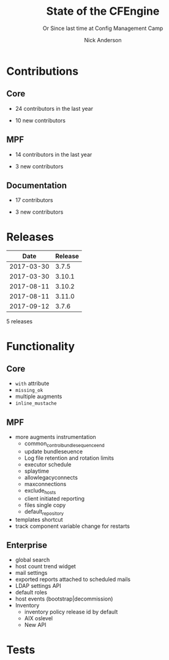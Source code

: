 #+Title: State of the CFEngine
#+SUBTITLE: Or Since last time at Config Management Camp
#+Author: Nick Anderson
#+Email: nick@cmdln.org
#+REVEAL_ROOT: file:///home/nickanderson/src/reveal.js/
#+OPTIONS: reveal_center:t reveal_progress:t reveal_history:nil reveal_control:t
#+OPTIONS: reveal_rolling_links:t reveal_keyboard:t reveal_overview:t num:nil
#+OPTIONS: reveal_width:1200 reveal_height:800
#+OPTIONS: reveal_single_file:t
# The TOC is a bit much for a slide show IMHO
#+OPTIONS: toc:nil tags:nil timestamp:nil
#+REVEAL_MARGIN: 0.1
#+REVEAL_MIN_SCALE: 0.5
#+REVEAL_MAX_SCALE: 2.5
# Available Transitions: default|cube|page|concave|zoom|linear|fade|none.
#+REVEAL_TRANS: fade
# Themes: Black (default) - White - League - Sky - Beige - Simple - Serif - Blood - Night - Moon - Solarized 
#+REVEAL_THEME: white 
# ?? Guess this flattens up to x levels deep
#+REVEAL_HLEVEL: 1
#+REVEAL_HEAD_PREAMBLE: <meta name=description" content=CFEngine Zero to Hero Primer.">
#+REVEAL_POSTAMBLE: <p> Created by Nick Anderson. </p>
#+REVEAL_PLUGINS: (markdown notes)
* Contributions
** Core

:DRAWER:
#+Name: NumCoreContributors
#+BEGIN_SRC shell :dir /tmp/ :exports none :wrap text
  REPOSITORY=https://github.com/cfengine/core
  TMP=$(mktemp --directory --quiet) 
  mkdir -p $TMP
  cd $TMP
  git clone $REPOSITORY
  REPO="$(basename $REPOSITORY)"
  cd "$TMP/$REPO"
  LASTYEAR=$(date -d "-1 year" '+%Y')
  LASTNEWYEAR="$LASTYEAR-01-01"
  NUMAUTHORS=$(git-stats --since "$LASTNEWYEAR" --authors --raw | jq '.authors | length')
  rm -rf "$TMP"
  echo "- $NUMAUTHORS contributors in the last year"
#+END_SRC
:END:
- 24 contributors in the last year
:DRAWER:
#+BEGIN_SRC shell :dir ~/CFEngine/core :exports none
git --no-pager log --format="%aN" | sort -u  > /tmp/authors.txt
#+END_SRC

#+RESULTS:

#+BEGIN_SRC shell :dir ~/CFEngine/core :exports none
  while read Author; do
    FirstCommit=$(git --no-pager log --author "$Author" --format="%cI" | sort | head -n 1)
    echo "$FirstCommit,$Author"
  done < /tmp/authors.txt 
#+END_SRC

#+RESULTS:
| 2017-12-06T11:21:35-06:00 | Craig Comstock                |
| 2017-12-04T02:01:48+01:00 | Eli Taft at Quoin             |
| 2017-11-11T11:27:17+01:00 | Jonas Bernoulli               |
| 2017-09-30T11:25:05+02:00 | Vratislav Podzimek            |
| 2017-09-27T12:24:39+02:00 | Edward Kigwana                |
| 2017-09-18T18:42:59+02:00 | Bernhard M. Wiedemann         |
| 2017-07-11T14:24:55+02:00 | Aleksei Shpakovskii           |
| 2017-05-26T21:04:38+02:00 | Jan He                        |
| 2017-02-08T10:49:34+01:00 | Jan Chren (rindeal)           |
| 2017-01-23T15:16:47+01:00 | michaelclelland               |
| 2016-10-07T22:38:06+02:00 | Andy Cobaugh                  |
| 2016-09-14T14:47:26+02:00 | Ole Herman Schumacher Elgesem |
| 2016-07-30T20:29:50+02:00 | Yann Soubeyrand               |
| 2016-05-11T13:58:04+02:00 | Geoffrey Thomas               |
| 2016-05-09T18:56:43+05:30 | Dheeraj Kabra                 |
| 2016-02-24T09:29:09+01:00 | David Durieux                 |
| 2015-12-18T16:24:19+01:00 | Enrico Razzetti               |
| 2015-12-12T04:40:35+00:00 | James Sanderson               |
| 2015-12-02T16:41:46-08:00 | mikeweilgart                  |
| 2015-11-24T21:16:50+05:30 | soumyadip                     |
| 2015-11-16T13:08:09-08:00 | Mike Weilgart                 |
| 2015-10-23T11:09:11+02:00 | pasinskim                     |
| 2015-08-17T14:20:38+02:00 | Natanael Copa                 |
| 2015-05-13T18:01:14+02:00 | Alexis Mousset                |
| 2015-03-18T09:15:39+01:00 | Fabien Grumelard              |
| 2015-01-14T08:53:10+01:00 | Andrew Lewis                  |
| 2015-01-02T11:36:36+01:00 | Stefan Weil                   |
| 2014-11-04T12:56:01-08:00 | Daniel Hoherd                 |
| 2014-10-28T01:26:58+08:00 | Leo Liu                       |
| 2014-10-06T15:19:23-07:00 | danielhoherd                  |
| 2014-09-02T18:02:35+02:00 | Benoît Peccatte               |
| 2014-07-08T06:06:40+10:00 | Alexander Borkowski           |
| 2014-06-30T16:15:50+02:00 | Sudhir Pandey                 |
| 2014-06-17T01:32:41+02:00 | Gary Wall                     |
| 2014-05-26T06:00:23-04:00 | Phil Jaenke                   |
| 2014-04-25T11:56:18+12:00 | Frank Kruchio                 |
| 2014-04-16T16:38:33-04:00 | Chris Dituri                  |
| 2014-04-14T11:07:23-04:00 | Michal SVAMBERG               |
| 2014-03-19T10:53:10+01:00 | aappilattoq                   |
| 2014-02-18T13:47:39+01:00 | Wojciech Lyszkiewicz          |
| 2014-02-03T13:02:20+01:00 | mmuensch                      |
| 2014-01-31T10:36:41-05:00 | Marcin Pasinski               |
| 2014-01-16T04:02:52+01:00 | sudhirpandey                  |
| 2013-12-09T21:01:37+09:00 | Yasuyuki Oka                  |
| 2013-12-05T17:15:43+01:00 | Edward Welbourne              |
| 2013-12-05T17:02:46+01:00 | David Volgyes                 |
| 2013-10-04T16:08:47-05:00 | Dennis Stam                   |
| 2013-09-19T10:09:09+02:00 | Nicolas CHARLES               |
| 2013-09-17T13:00:25+02:00 | Howard Chu                    |
| 2013-09-16T19:40:02+04:00 | Pavel Gashev                  |
| 2013-08-26T04:47:00-07:00 | jonhenrik13                   |
| 2013-07-20T21:11:35-04:00 | Steven Kreuzer                |
| 2013-07-20T21:09:11-04:00 | Tero Kantonen                 |
| 2013-07-09T17:47:41+02:00 | Matthew Cattell               |
| 2013-07-04T10:34:37+02:00 | Jarle Bjørgeengen             |
| 2013-07-02T16:26:12+02:00 | Jonathan Clarke               |
| 2013-05-30T08:28:14-07:00 | Aleksey Tsalolikhin           |
| 2013-05-22T22:57:18+02:00 | vohi                          |
| 2013-05-01T22:27:30-07:00 | kacfengine                    |
| 2013-04-29T22:03:25-05:00 | Ben Heilman                   |
| 2013-04-27T06:28:34+02:00 | yac                           |
| 2013-04-25T17:14:32+02:00 | Matthieu CERDA                |
| 2013-04-25T09:23:57-04:00 | hicham                        |
| 2013-04-25T09:23:57-04:00 | jeffali                       |
| 2013-04-17T11:46:43+00:00 | David Lee                     |
| 2013-04-16T21:56:41-04:00 | Jean Remond                   |
| 2013-04-05T14:05:44+02:00 | Kristian Amlie                |
| 2013-04-04T12:24:33+02:00 | Cédric Cabessa                |
| 2013-03-30T08:23:01-05:00 | Russ Poyner                   |
| 2013-03-28T14:18:16+01:00 | Remi Debay                    |
| 2013-03-21T18:27:50+01:00 | Johan Stuyts                  |
| 2013-03-15T09:26:24-04:00 | Neil Watson                   |
| 2013-03-12T18:57:27+01:00 | Trond Hasle Amundsen          |
| 2013-03-05T23:36:30-06:00 | Bryce Petrini                 |
| 2013-02-21T18:44:25-08:00 | Chris Hiestand                |
| 2013-02-21T08:02:36-08:00 | Brian Bennett                 |
| 2013-02-18T18:47:08+01:00 | Dimitrios Apostolou           |
| 2013-02-16T15:09:52+01:00 | Gonéri Le Bouder              |
| 2013-02-05T16:42:14+01:00 | Riccardo Murri                |
| 2013-01-31T13:11:41-06:00 | James Thompson                |
| 2013-01-30T17:24:50+01:00 | jkrabbe                       |
| 2013-01-23T14:07:26+01:00 | Bernard Brandl                |
| 2013-01-22T17:04:02+01:00 | dolanor                       |
| 2013-01-07T10:37:31+01:00 | Jeramey Crawford              |
| 2013-01-03T10:29:05-05:00 | Melinda Fancsal               |
| 2012-12-10T12:13:35-05:00 | Matt Lesko                    |
| 2012-12-01T16:56:36-05:00 | George Gensure                |
| 2012-11-29T09:03:46+01:00 | Klaus Kämpf                   |
| 2012-11-22T16:44:33+00:00 | Franz Bettag                  |
| 2012-11-02T10:46:36+01:00 | P. Christeas                  |
| 2012-10-17T20:36:50+02:00 | Loic Pefferkorn               |
| 2012-10-12T09:55:45+02:00 | Neil H Watson                 |
| 2012-09-30T08:37:43-04:00 | Michael V. Pelletier          |
| 2012-09-25T23:46:11+02:00 | Frerich Raabe                 |
| 2012-09-03T09:57:11+02:00 | root                          |
| 2012-08-25T21:14:40-04:00 | William Orr                   |
| 2012-08-09T05:00:41-07:00 | Carlos Manuel Duclos Vergara  |
| 2012-07-23T13:55:36-04:00 | Ted Zlatanov                  |
| 2012-06-27T10:59:51+02:00 | Shauna Thomas                 |
| 2012-05-26T10:40:06+02:00 | Bas van der Vlies             |
| 2012-04-24T16:33:13-04:00 | Laurent Raufaste              |
| 2012-04-06T13:25:10+02:00 | Jonathan CLARKE               |
| 2012-04-06T13:25:04-05:00 | Nick Anderson                 |
| 2012-03-28T22:33:26+03:00 | Kuba                          |
| 2012-01-29T07:12:09+00:00 | Diego Zamboni                 |
| 2012-01-24T14:36:48+00:00 | Volker Hilsheimer             |
| 2012-01-15T21:03:42+00:00 | Maciej Mrowiec                |
| 2011-11-03T12:58:21+00:00 | Maciej Patucha                |
| 2011-10-06T15:35:17+00:00 | Sigurd Teigen                 |
| 2011-08-25T16:52:36+00:00 | Daniel V. Klein               |
| 2011-07-12T09:27:14+00:00 | Geir Nygård                   |
| 2011-06-29T16:29:00+00:00 | Nakarin Phooripoom            |
| 2011-02-09T12:15:08+00:00 | Mikhail Gusarov               |
| 2010-08-09T14:13:53+00:00 | Bishwa Shrestha               |
| 2009-09-14T10:54:19+00:00 | Eystein Måløy Stenberg        |
| 2008-01-04T08:50:45+00:00 | Mark Burgess                  |
:END:
- 10 new contributors

** MPF
:DRAWER:
#+Name: NumMPFContributors
#+BEGIN_SRC shell :dir /tmp/ :exports none :wrap text
  REPOSITORY=https://github.com/cfengine/masterfiles
  TMP=$(mktemp --directory --quiet) 
  mkdir -p $TMP
  cd $TMP
  git clone $REPOSITORY
  REPO="$(basename $REPOSITORY)"
  cd "$TMP/$REPO"
  LASTYEAR=$(date -d "-1 year" '+%Y')
  LASTNEWYEAR="$LASTYEAR-01-01"
  NUMAUTHORS=$(git-stats --since "$LASTNEWYEAR" --authors --raw | jq '.authors | length')
  rm -rf "$TMP"
  echo "- $NUMAUTHORS contributors in the last year"
#+END_SRC
:END:
- 14 contributors in the last year
:DRAWER:
#+BEGIN_SRC shell :dir ~/CFEngine/masterfiles :exports none
git --no-pager log --format="%aN" | sort -u  > /tmp/authors.txt
#+END_SRC

#+BEGIN_SRC shell :dir ~/CFEngine/masterfiles :exports none
  while read Author; do
    FirstCommit=$(git --no-pager log --author "$Author" --format="%cI" | sort | head -n 1)
    echo "$FirstCommit,$Author"
  done < /tmp/authors.txt 
#+END_SRC
#+RESULTS:
| 2018-01-13T00:08:03+02:00 | teneri66                      |
| 2017-10-02T17:46:45+03:00 | Igor Aleksandrychev           |
| 2017-07-11T14:52:55+02:00 | Aleksei Shpakovskii           |
| 2016-12-15T15:26:27+01:00 | Alexis Mousset                |
| 2016-11-21T20:40:18+01:00 | Enrico Razzetti               |
| 2016-10-18T01:21:03+02:00 | Ole Herman Schumacher Elgesem |
| 2016-09-28T13:58:01-05:00 | Joe Moore                     |
| 2016-09-28T08:05:45-05:00 | Aleksey Tsalolikhin           |
| 2016-09-25T19:26:21+02:00 | Stefan Weil                   |
| 2016-04-22T15:05:10-07:00 | Mike Weilgart                 |
| 2016-01-06T08:27:52+01:00 | Trix Farrar                   |
| 2015-12-22T15:26:36+00:00 | James Sanderson               |
| 2015-12-08T14:26:51-08:00 | Alex Georgopoulos             |
| 2015-11-25T20:34:09+01:00 | Maciej Mrowiec                |
| 2015-10-10T01:38:02+02:00 | Guido Falsi                   |
| 2015-09-16T17:36:48+02:00 | Subs                          |
| 2015-07-24T15:24:42-04:00 | dsx                           |
| 2015-07-14T12:45:05+05:30 | Soumyadip D. Mahapatra        |
| 2015-05-26T18:15:06+02:00 | Johannes Huning               |
| 2014-12-24T19:10:09+00:00 | Daniel                        |
| 2014-12-24T19:10:09+00:00 | Daniel Malon                  |
| 2014-12-23T10:01:49+01:00 | Antal Lohmann                 |
| 2014-12-17T09:48:04+01:00 | Cory Coager                   |
| 2014-09-04T10:53:33+02:00 | Marcin Pasinski               |
| 2014-08-29T15:17:39+02:00 | Nicolas CHARLES               |
| 2014-07-16T09:38:23+02:00 | Bryan Burke                   |
| 2014-07-12T14:40:29+02:00 | Julien Dessaux                |
| 2014-06-06T02:26:36+01:00 | Khushil Dep                   |
| 2014-05-28T19:55:26+02:00 | Edward Welbourne              |
| 2014-04-14T19:03:46+02:00 | Matthew Cattell               |
| 2014-04-08T10:07:15+02:00 | Klaus Kämpf                   |
| 2014-03-19T12:40:13+01:00 | Dmitry Shevchenko             |
| 2014-03-17T07:35:23-04:00 | Marco Marongiu                |
| 2014-02-10T12:38:29+01:00 | Sudhir Pandey                 |
| 2014-02-05T11:38:11+01:00 | Carlos Manuel Duclos Vergara  |
| 2014-02-05T10:35:27+10:00 | Alexander Borkowski           |
| 2014-01-26T07:47:33-05:00 | Phil Jaenke                   |
| 2014-01-25T04:15:02+01:00 | mmuensch                      |
| 2014-01-24T17:17:02-05:00 | ed45626                       |
| 2014-01-13T09:01:59+01:00 | Bas van der Vlies             |
| 2013-12-19T11:37:47+01:00 | Marek Petko                   |
| 2013-12-16T18:47:54+01:00 | jeffali                       |
| 2013-10-13T00:24:38-05:00 | chris.dituri                  |
| 2013-09-24T08:00:49+02:00 | Francois TIFFREAU             |
| 2013-09-20T09:17:40-05:00 | Brian Farrell                 |
| 2013-08-08T03:16:26-04:00 | Laurent Raufaste              |
| 2013-07-20T21:11:35-04:00 | Steven Kreuzer                |
| 2013-07-20T21:09:11-04:00 | Tero Kantonen                 |
| 2013-07-12T12:06:35+02:00 | Jonathan Clarke               |
| 2013-05-22T21:29:10-04:00 | Jean Remond                   |
| 2013-05-07T11:38:07+02:00 | Dimitrios Apostolou           |
| 2013-04-29T22:03:25-05:00 | Ben Heilman                   |
| 2013-04-27T06:28:34+02:00 | yac                           |
| 2013-04-26T15:19:39-04:00 | William Orr                   |
| 2013-04-25T17:14:32+02:00 | Matthieu CERDA                |
| 2013-04-24T15:28:27+02:00 | Kristian Amlie                |
| 2013-03-30T08:23:01-05:00 | Russ Poyner                   |
| 2013-03-28T14:18:16+01:00 | Remi Debay                    |
| 2013-03-15T09:26:24-04:00 | Neil Watson                   |
| 2013-03-12T18:57:27+01:00 | Trond Hasle Amundsen          |
| 2013-03-08T20:02:31-08:00 | Chris Hiestand                |
| 2013-02-22T20:16:35+01:00 | Loic Pefferkorn               |
| 2013-02-22T13:05:45+01:00 | Sigurd Teigen                 |
| 2013-02-21T08:02:36-08:00 | Brian Bennett                 |
| 2013-02-16T15:09:52+01:00 | Gonéri Le Bouder              |
| 2013-01-31T13:11:41-06:00 | James Thompson                |
| 2013-01-30T17:24:50+01:00 | jkrabbe                       |
| 2013-01-24T20:28:23-06:00 | Nick Anderson                 |
| 2013-01-23T14:07:26+01:00 | Bernard Brandl                |
| 2012-12-07T11:32:57+01:00 | P. Christeas                  |
| 2012-11-22T16:44:33+00:00 | Franz Bettag                  |
| 2012-11-20T05:02:28-08:00 | Shauna Thomas                 |
| 2012-11-05T08:51:37-05:00 | Ted Zlatanov                  |
| 2012-10-29T00:59:03-04:00 | Michael V. Pelletier          |
| 2012-06-27T10:44:18+02:00 | Volker Hilsheimer             |
| 2012-05-09T11:32:38+02:00 | Maciej Patucha                |
| 2012-01-29T07:12:09+00:00 | Diego Zamboni                 |
| 2011-07-06T22:20:47+00:00 | Eystein Måløy Stenberg        |
| 2011-07-05T08:51:17+00:00 | Bishwa Shrestha               |
| 2011-06-30T08:00:41+00:00 | Mikhail Gusarov               |
| 2011-06-29T16:29:00+00:00 | Nakarin Phooripoom            |
| 2011-06-29T13:27:50+00:00 | Mark Burgess                  |
:END:
- 3 new contributors

** Documentation
:DRAWER:
#+Name: NumDocContributors
#+BEGIN_SRC shell :dir /tmp/ :exports none :wrap text
  REPOSITORY=https://github.com/cfengine/documentation
  TMP=$(mktemp --directory --quiet) 
  mkdir -p $TMP
  cd $TMP
  git clone $REPOSITORY
  REPO="$(basename $REPOSITORY)"
  cd "$TMP/$REPO"
  LASTYEAR=$(date -d "-1 year" '+%Y')
  LASTNEWYEAR="$LASTYEAR-01-01"
  NUMAUTHORS=$(git-stats --since "$LASTNEWYEAR" --authors --raw | jq '.authors | length')
  rm -rf "$TMP"
  echo "- $NUMAUTHORS contributors in the last year"
#+END_SRC

#+RESULTS: NumDocContributors
:END:
- 17 contributors
:DRAWER:
#+BEGIN_SRC shell :dir ~/CFEngine/documentation :exports none
git --no-pager log --format="%aN" | sort -u  > /tmp/authors.txt
#+END_SRC

#+RESULTS:

#+BEGIN_SRC shell :dir ~/CFEngine/documentation :exports none
  while read Author; do
    FirstCommit=$(git --no-pager log --author "$Author" --format="%cI" | sort | head -n 1)
    echo "$FirstCommit,$Author"
  done < /tmp/authors.txt 
#+END_SRC
#+RESULTS:
| 2017-10-16T16:37:49+03:00 | Ihor Aleksandrychiev                              |
| 2017-10-16T11:01:21+03:00 | Your Name                                         |
| 2017-05-09T20:21:24+02:00 | Ole Herman Schumacher Elgesem                     |
| 2017-02-23T14:04:25+02:00 | fevej                                             |
| 2016-09-27T11:49:42-04:00 | Joe Moore                                         |
| 2016-01-24T18:52:42-08:00 | Dillon Gilmore                                    |
| 2016-01-22T16:39:44+01:00 | Alexis Mousset                                    |
| 2016-01-22T10:10:10-05:00 | Steven Kreuzer                                    |
| 2015-11-03T14:43:55+01:00 | Michael Clelland                                  |
| 2015-10-16T10:30:05+02:00 | Benoît Peccatte                                   |
| 2015-10-02T11:38:09+02:00 | Enrico Razzetti                                   |
| 2015-04-09T17:29:03+03:00 | P. Christeas                                      |
| 2015-04-01T13:35:32+02:00 | Pradeep Sanders                                   |
| 2015-03-18T11:28:54+01:00 | Maciej Mrowiec                                    |
| 2015-03-16T13:10:21+01:00 | michaelclelland                                   |
| 2014-12-31T16:44:54+01:00 | Stefan Weil                                       |
| 2014-12-29T23:58:08+01:00 | Jimmy Thrasibule                                  |
| 2014-12-14T00:25:48-08:00 | William Orr                                       |
| 2014-11-13T12:23:06-08:00 | Brian Bennett                                     |
| 2014-10-02T15:25:24+02:00 | root                                              |
| 2014-10-01T22:27:38-05:00 | philregier                                        |
| 2014-09-30T14:27:43+02:00 | pasinskim                                         |
| 2014-09-30T14:24:30+02:00 | Marcin Pasinski                                   |
| 2014-08-30T22:21:07+02:00 | Michal Švamberg                                   |
| 2014-08-28T10:37:55-04:00 | Robert Lambert                                    |
| 2014-07-18T14:36:35+02:00 | Edward Welbourne                                  |
| 2014-05-23T12:41:48+02:00 | Bas van der Vlies                                 |
| 2014-05-15T22:51:31-05:00 | Chris Dituri                                      |
| 2014-05-09T13:35:14-04:00 | Laurent Raufaste                                  |
| 2014-04-25T10:05:28+02:00 | goarnaut                                          |
| 2014-03-11T10:00:40+01:00 | KevWright                                         |
| 2014-01-11T12:12:35+01:00 | Mark Burgess                                      |
| 2013-12-10T09:12:22+01:00 | Mikhail Gusarov                                   |
| 2013-11-15T15:03:37+01:00 | Vincent Membré                                    |
| 2013-10-28T18:45:53+01:00 | Loic Pefferkorn                                   |
| 2013-10-02T10:12:51+02:00 | Carlos Manuel Duclos Vergara (Senior QA Engineer) |
| 2013-09-09T22:25:43+12:00 | Ivan Kurnosov                                     |
| 2013-08-11T20:57:42+03:00 | Tero Kantonen                                     |
| 2013-08-01T09:07:26-04:00 | Neil Watson                                       |
| 2013-06-20T11:04:11+02:00 | Kristian Amlie                                    |
| 2013-06-18T14:30:19+02:00 | deb-cfengine                                      |
| 2013-06-12T18:09:03+02:00 | Sigurd Teigen                                     |
| 2013-06-07T15:34:45+03:00 | Dimitrios Apostolou                               |
| 2013-06-07T14:41:17+02:00 | Carlos Manuel Duclos Vergara                      |
| 2013-06-04T00:02:31+02:00 | Bishwa Shrestha                                   |
| 2013-05-31T10:33:25-07:00 | Eystein Måløy Stenberg                            |
| 2013-05-29T07:13:21-07:00 | Ted Zlatanov                                      |
| 2013-05-28T15:06:37+02:00 | Matthew Cattell                                   |
| 2013-05-27T13:30:46+02:00 | Dmitry Shevchenko                                 |
| 2013-05-23T22:10:59-07:00 | Aleksey Tsalolikhin                               |
| 2013-05-23T16:59:27+02:00 | maciejmrowiec                                     |
| 2013-05-22T22:33:31+02:00 | vohi                                              |
| 2013-05-03T11:00:35-07:00 | Diego Zamboni                                     |
| 2013-05-01T15:49:36-05:00 | Nick Anderson                                     |
| 2013-04-19T06:55:57+02:00 | Kevin Wright                                      |
| 2013-04-16T13:00:53+02:00 | Volker Hilsheimer                                 |
| 2013-03-06T06:27:53-06:00 | Tim O'Brien                                       |
| 2013-03-01T16:41:37+01:00 | Geir Nygård                                       |
| 2013-03-01T07:34:37-08:00 | cf-gary                                           |
| 2013-02-24T05:49:13-08:00 |                                                   |
| 2013-02-24T05:49:13-08:00 | Alexandra Leisse                                  |
|                           | Mike Weilgart                                     |
:END:
- 3 new contributors

* Releases
:DRAWER:

#+BEGIN_COMMENT
  Post process the generated table to add org header markup https://emacs.stackexchange.com/a/19521
#+END_COMMENT

#+name: addhdr
#+begin_src emacs-lisp :var tbl="" :exports none
(cons (car tbl) (cons 'hline (cdr tbl)))
#+end_src


#+Name: Release Date Table
#+BEGIN_SRC shell :dir ~/CFEngine/core :exports results :results table :post addhdr(*this*)
  git for-each-ref --sort=taggerdate --format '%(tag)_,,,_%(taggerdate:raw)' refs/tags \
    | awk 'BEGIN { FS = "_,,,_"; print "Date Release\n| ---------- | ------- |" };
                 { t=strftime("%Y-%m-%d",$2);
                 printf "%s %s\n", t, $1 }' \
    | egrep -v "build|PTV|\.0b" \
    | egrep "2017|2018|Date"
#+END_SRC
:END:
#+RESULTS: Release Date Table
|       Date | Release |
|------------+---------|
| 2017-03-30 |   3.7.5 |
| 2017-03-30 |  3.10.1 |
| 2017-08-11 |  3.10.2 |
| 2017-08-11 |  3.11.0 |
| 2017-09-12 |   3.7.6 |

:DRAWER:

#+BEGIN_SRC shell :dir ~/CFEngine/masterfiles :exports results :wrap text
  echo "$(git for-each-ref --sort=taggerdate --format '%(tag)_,,,_%(taggerdate:raw)' refs/tags \
    | awk 'BEGIN { FS = "_,,,_" };
                 { t=strftime("%Y-%m-%d",$2);
                 printf "%s %s\n", t, $1 }' \
    | egrep -v "build|PTV|\.0b" \
    | egrep "2017|2018" \
    | wc -l) releases"
#+END_SRC
#+RESULTS:
:END:

5 releases

* Functionality
** Core
- =with= attribute
- =missing_ok=
- multiple augments
- =inline_mustache=
** MPF
- more augments instrumentation
  - common_control_bundlesequence_end
  - update bundleseuence 
  - Log file retention and rotation limits
  - executor schedule
  - splaytime
  - allowlegacyconnects
  - maxconnections
  - exclude_hosts
  - client initiated reporting
  - files single copy
  - default_repository
- templates shortcut 
- track component variable change for restarts
** Enterprise
- global search
- host count trend widget
- mail settings
- exported reports attached to scheduled mails
- LDAP settings API
- default roles
- host events (bootstrap|decommission)
- Inventory
  - inventory policy release id by default
  - AIX oslevel
  - New API 
* Tests
